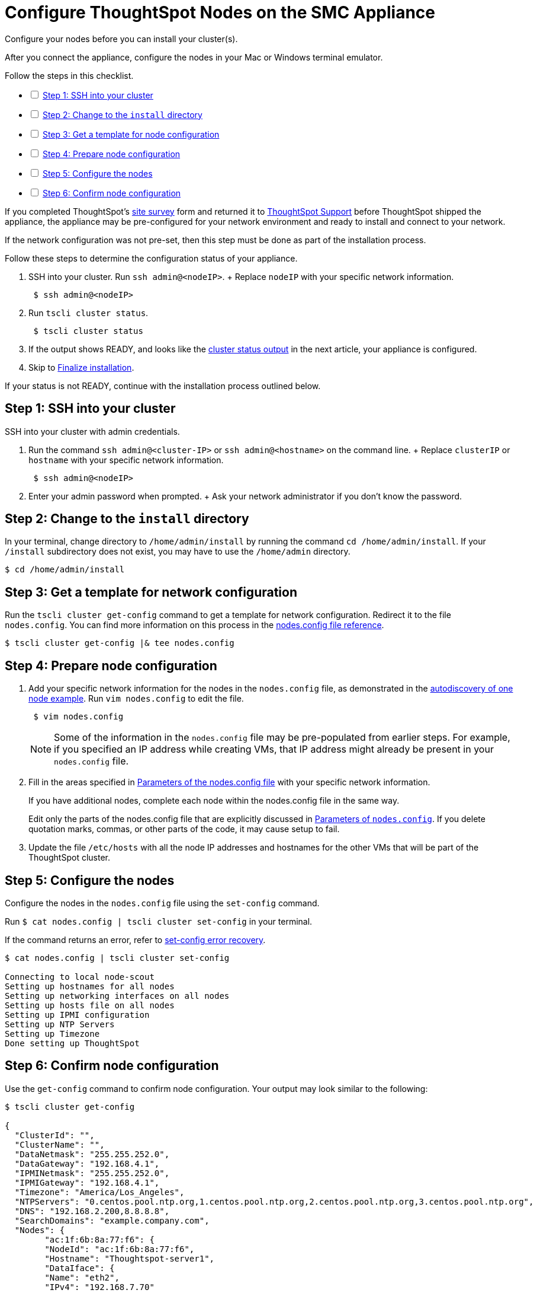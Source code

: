 = Configure ThoughtSpot Nodes on the SMC Appliance
:last_updated: 01/02/2021
:linkattrs:
:experimental:

Configure your nodes before you can install your cluster(s).

After you connect the appliance, configure the nodes in your Mac or Windows terminal emulator.

[options="interactive"]
.Follow the steps in this checklist.

* [ ] xref:node-step-1[Step 1: SSH into your cluster]
* [ ] xref:node-step-2[Step 2: Change to the `install` directory]
* [ ] xref:node-step-3[Step 3: Get a template for node configuration]
* [ ] xref:node-step-4[Step 4: Prepare node configuration]
* [ ] xref:node-step-5[Step 5: Configure the nodes]
* [ ] xref:node-step-6[Step 6: Confirm node configuration]

If you completed ThoughtSpot's xref:site-survey.pdf[site survey] form and returned it to https://community.thoughtspot.com/customers/s/contactsupport[ThoughtSpot Support,window="_blank"] before ThoughtSpot shipped the appliance, the appliance may be pre-configured for your network environment and ready to install and connect to your network.

If the network configuration was not pre-set, then this step must be done as part of the installation process.

Follow these steps to determine the configuration status of your appliance.

. SSH into your cluster.
Run `ssh admin@<nodeIP>`.
+ Replace `nodeIP` with your specific network information.
+
----
 $ ssh admin@<nodeIP>
----

. Run `tscli cluster status`.
+
----
 $ tscli cluster status
----

. If the output shows READY, and looks like the xref:smc-cluster-install.adoc#install-step-2[cluster status output] in the next article, your appliance is configured.
. Skip to xref:smc-cluster-install.adoc#install-step-3[Finalize installation].

If your status is not READY, continue with the installation process outlined below.

[#node-step-1]
== Step 1: SSH into your cluster

SSH into your cluster with admin credentials.

. Run the command `ssh admin@<cluster-IP>` or `ssh admin@<hostname>` on the command line.
+  Replace `clusterIP` or `hostname` with your specific network information.
+
----
 $ ssh admin@<nodeIP>
----

. Enter your admin password when prompted.
+  Ask your network administrator if you don't know the password.

[#node-step-2]
== Step 2: Change to the `install` directory

In your terminal, change directory to `/home/admin/install` by running the command `cd /home/admin/install`.
If your `/install` subdirectory does not exist, you may have to use the `/home/admin` directory.

 $ cd /home/admin/install

[#node-step-3]
== Step 3: Get a template for network configuration

Run the `tscli cluster get-config` command to get a template for network configuration.
Redirect it to the file `nodes.config`.
You can find more information on this process in the xref:nodesconfig-example.adoc[nodes.config file reference].

 $ tscli cluster get-config |& tee nodes.config

[#node-step-4]
== Step 4: Prepare node configuration

. Add your specific network information for the nodes in the `nodes.config` file, as demonstrated in the xref:nodesconfig-example.adoc#autodiscovery-of-one-node-example[autodiscovery of one node example].
Run `vim nodes.config` to edit the file.
+
----
 $ vim nodes.config
----
+
NOTE: Some of the information in the `nodes.config` file may be pre-populated from earlier steps.
For example, if you specified an IP address while creating VMs, that IP address might already be present in your `nodes.config` file.

. Fill in the areas specified in xref:parameters-nodesconfig.adoc[Parameters of the nodes.config file] with your specific network information.
+
If you have additional nodes, complete each node within the nodes.config file in the same way.
+
Edit only the parts of the nodes.config file that are explicitly discussed in xref:parameters-nodesconfig.adoc[Parameters of `nodes.config`].
If you delete quotation marks, commas, or other parts of the code, it may cause setup to fail.

. Update the file `/etc/hosts` with all the node IP addresses and hostnames for the other VMs that will be part of the ThoughtSpot cluster.

[#node-step-5]
== Step 5: Configure the nodes

Configure the nodes in the `nodes.config` file using the `set-config` command.

Run `$ cat nodes.config | tscli cluster set-config` in your terminal.

If the command returns an error, refer to xref:smc-cluster-install.adoc#set-config-error-recovery[set-config error recovery].

[source,console]
----
$ cat nodes.config | tscli cluster set-config

Connecting to local node-scout
Setting up hostnames for all nodes
Setting up networking interfaces on all nodes
Setting up hosts file on all nodes
Setting up IPMI configuration
Setting up NTP Servers
Setting up Timezone
Done setting up ThoughtSpot
----

[#node-step-6]
== Step 6: Confirm node configuration

Use the `get-config` command to confirm node configuration.
Your output may look similar to the following:

[source,console]
----
$ tscli cluster get-config

{
  "ClusterId": "",
  "ClusterName": "",
  "DataNetmask": "255.255.252.0",
  "DataGateway": "192.168.4.1",
  "IPMINetmask": "255.255.252.0",
  "IPMIGateway": "192.168.4.1",
  "Timezone": "America/Los_Angeles",
  "NTPServers": "0.centos.pool.ntp.org,1.centos.pool.ntp.org,2.centos.pool.ntp.org,3.centos.pool.ntp.org",
  "DNS": "192.168.2.200,8.8.8.8",
  "SearchDomains": "example.company.com",
  "Nodes": {
	"ac:1f:6b:8a:77:f6": {
  	"NodeId": "ac:1f:6b:8a:77:f6",
  	"Hostname": "Thoughtspot-server1",
  	"DataIface": {
    	"Name": "eth2",
    	"IPv4": "192.168.7.70"
  	},
  	"IPMI": {
    	"IPv4": "192.168.5.70"
  	}
	}
  }
}
----

== Additional resources

As you develop your expertise in network configuration, we recommend the following ThoughtSpot U course:

* https://training.thoughtspot.com/node-network-configuration/437249[Network Configuration]

See other training resources at + https://training.thoughtspot.com/[<img src="{{ "/images/ts-u.png" | prepend: site.baseurl }}" alt="ThoughtSpot U">]

== Install the cluster

Next, xref:smc-cluster-install.adoc[install your cluster.]
